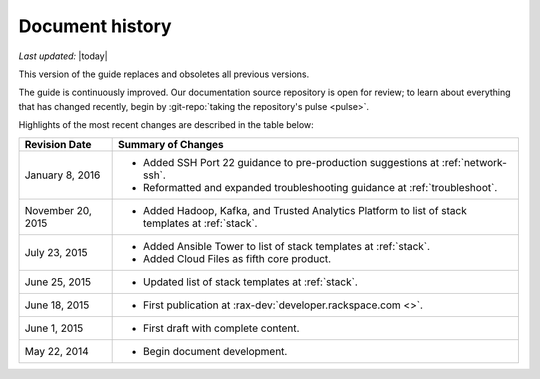 .. _document-history:

================
Document history
================

*Last updated:* |today|

This version of the guide
replaces and obsoletes
all previous versions.

The guide is continuously improved.
Our documentation source repository is open for review;
to learn about everything that has changed recently, begin
by
:git-repo:`taking the repository's pulse <pulse>`.

Highlights of the most recent changes are described
in the table below:

+-------------------+----------------------------------------------------------------+
| Revision Date     | Summary of Changes                                             |
+===================+================================================================+
| January 8, 2016   | * Added SSH Port 22 guidance                                   |
|                   |   to pre-production suggestions                                |
|                   |   at :ref:`network-ssh`.                                       |
|                   | * Reformatted and expanded troubleshooting guidance            |
|                   |   at :ref:`troubleshoot`.                                      |
+-------------------+----------------------------------------------------------------+
| November 20, 2015 | * Added Hadoop, Kafka, and Trusted Analytics Platform          |
|                   |   to list of stack templates                                   |
|                   |   at :ref:`stack`.                                             |
+-------------------+----------------------------------------------------------------+
| July 23, 2015     | * Added Ansible Tower to list of stack templates               |
|                   |   at :ref:`stack`.                                             |
|                   | * Added Cloud Files as fifth core product.                     |
+-------------------+----------------------------------------------------------------+
| June 25, 2015     | * Updated list of stack templates at :ref:`stack`.             |
+-------------------+----------------------------------------------------------------+
| June 18, 2015     | * First publication at :rax-dev:`developer.rackspace.com <>`.  |
+-------------------+----------------------------------------------------------------+
| June 1, 2015      | * First draft with complete content.                           |
+-------------------+----------------------------------------------------------------+
| May 22, 2014      | * Begin document development.                                  |
+-------------------+----------------------------------------------------------------+

.. Estimated publication date;
   adjust when finalized.
.. Add new history to the top of the table.
.. This is the format of
   "Document change history"
   sections at docs.rackspace.com,
   such as at
   http://docs.rackspace.com/cdns/api/v1.0/
   cdns-devguide/content/
   Document_Change_History-d1e166.html.
   If that pattern changes, change here
   for consistency.
